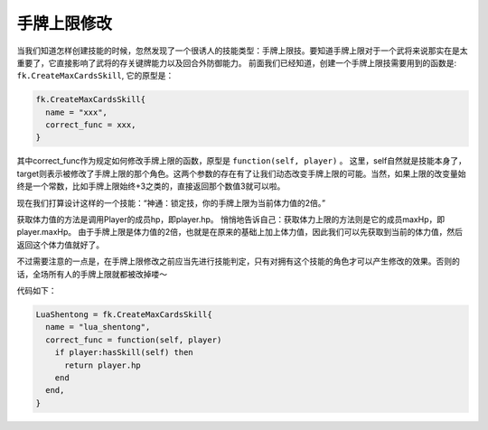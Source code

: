 手牌上限修改
=============

当我们知道怎样创建技能的时候，忽然发现了一个很诱人的技能类型：手牌上限技。要知道手牌上限对于一个武将来说那实在是太重要了，它直接影响了武将的存关键牌能力以及回合外防御能力。
前面我们已经知道，创建一个手牌上限技需要用到的函数是:  ``fk.CreateMaxCardsSkill``, 它的原型是：

.. code:: lua

  fk.CreateMaxCardsSkill{
    name = "xxx",
    correct_func = xxx,
  }

其中correct_func作为规定如何修改手牌上限的函数，原型是 ``function(self, player)`` 。
这里，self自然就是技能本身了，target则表示被修改了手牌上限的那个角色。这两个参数的存在有了让我们动态改变手牌上限的可能。当然，如果上限的改变量始终是一个常数，比如手牌上限始终+3之类的，直接返回那个数值3就可以啦。

现在我们打算设计这样的一个技能：“神通：锁定技，你的手牌上限为当前体力值的2倍。”

获取体力值的方法是调用Player的成员hp，即player.hp。
悄悄地告诉自己：获取体力上限的方法则是它的成员maxHp，即player.maxHp。
由于手牌上限是体力值的2倍，也就是在原来的基础上加上体力值，因此我们可以先获取到当前的体力值，然后返回这个体力值就好了。

不过需要注意的一点是，在手牌上限修改之前应当先进行技能判定，只有对拥有这个技能的角色才可以产生修改的效果。否则的话，全场所有人的手牌上限就都被改掉喽～

代码如下：

.. code:: lua

  LuaShentong = fk.CreateMaxCardsSkill{
    name = "lua_shentong",
    correct_func = function(self, player)
      if player:hasSkill(self) then
        return player.hp
      end
    end,
  }


